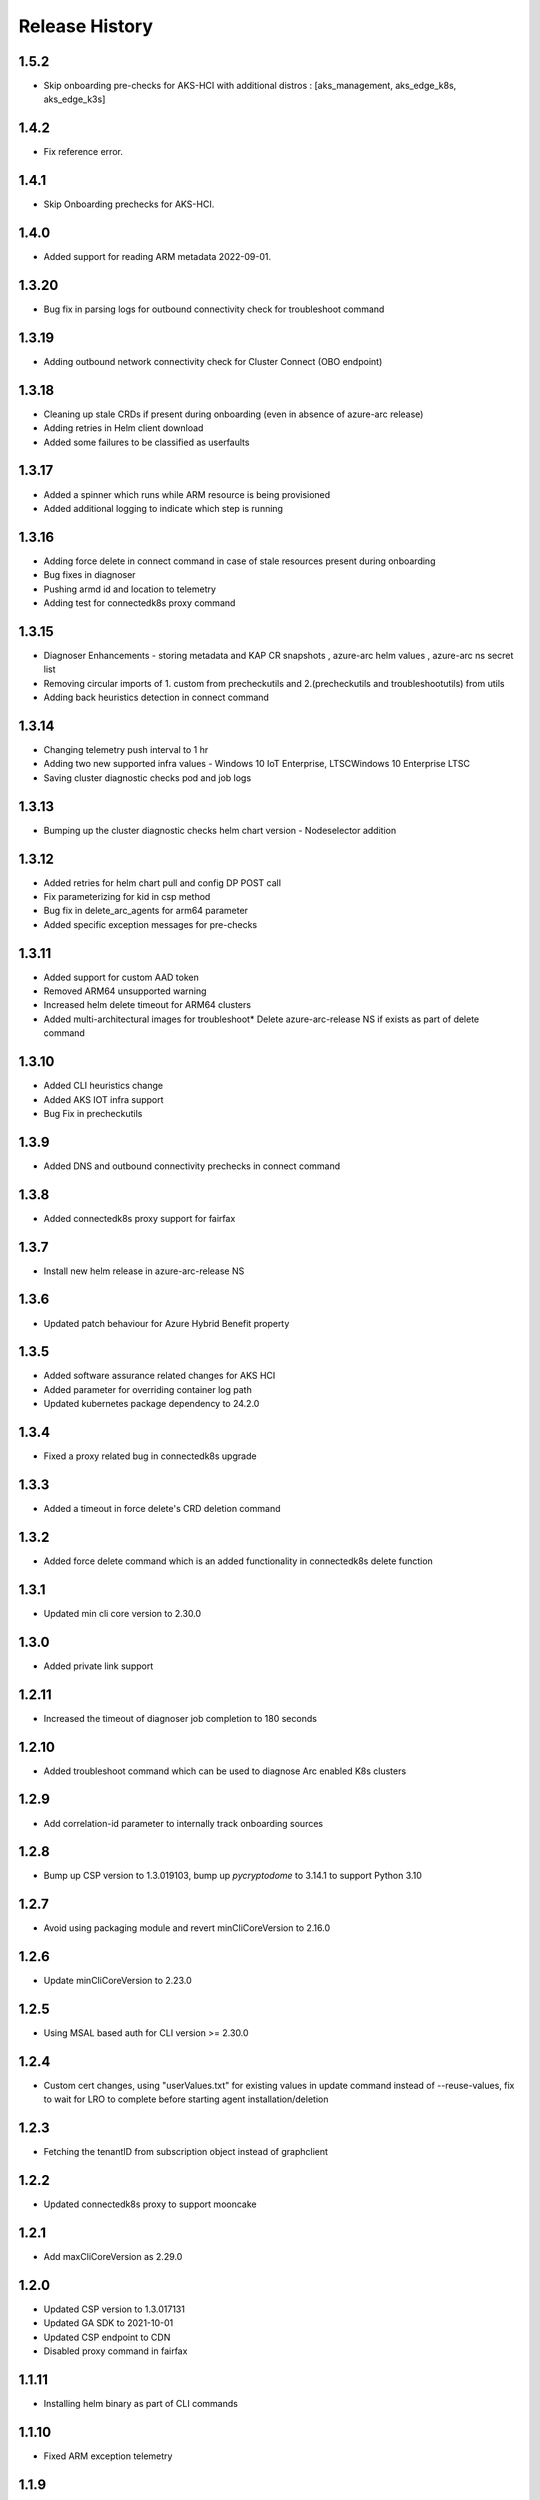 .. :changelog:

Release History
===============

1.5.2
++++++
* Skip onboarding pre-checks for AKS-HCI with additional distros : [aks_management, aks_edge_k8s, aks_edge_k3s]

1.4.2
++++++
* Fix reference error.

1.4.1
++++++
* Skip Onboarding prechecks for AKS-HCI.

1.4.0
++++++
* Added support for reading ARM metadata 2022-09-01.

1.3.20
++++++
* Bug fix in parsing logs for outbound connectivity check for troubleshoot command

1.3.19
++++++
* Adding outbound network connectivity check for Cluster Connect (OBO endpoint)

1.3.18
++++++
* Cleaning up stale CRDs if present during onboarding (even in absence of azure-arc release)
* Adding retries in Helm client download
* Added some failures to be classified as userfaults

1.3.17
++++++
* Added a spinner which runs while ARM resource is being provisioned
* Added additional logging to indicate which step is running

1.3.16
++++++
* Adding force delete in connect command in case of stale resources present during onboarding
* Bug fixes in diagnoser
* Pushing armd id and location to telemetry
* Adding test for connectedk8s proxy command

1.3.15
++++++
* Diagnoser Enhancements - storing metadata and KAP CR snapshots , azure-arc helm values , azure-arc ns secret list
* Removing circular imports of 1. custom from precheckutils and 2.(precheckutils and troubleshootutils) from utils
* Adding back heuristics detection in connect command

1.3.14
++++++
* Changing telemetry push interval to 1 hr
* Adding two new supported infra values - Windows 10 IoT Enterprise, LTSCWindows 10 Enterprise LTSC
* Saving cluster diagnostic checks pod and job logs

1.3.13
++++++
* Bumping up the cluster diagnostic checks helm chart version - Nodeselector addition

1.3.12
++++++
* Added retries for helm chart pull and config DP POST call
* Fix parameterizing for kid in csp method
* Bug fix in delete_arc_agents for arm64 parameter
* Added specific exception messages for pre-checks

1.3.11
++++++
* Added support for custom AAD token
* Removed ARM64 unsupported warning
* Increased helm delete timeout for ARM64 clusters
* Added multi-architectural images for troubleshoot* Delete azure-arc-release NS if exists as part of delete command

1.3.10
++++++
* Added CLI heuristics change
* Added AKS IOT infra support 
* Bug Fix in precheckutils

1.3.9
++++++
* Added DNS and outbound connectivity prechecks in connect command

1.3.8
++++++
* Added connectedk8s proxy support for fairfax

1.3.7
++++++
* Install new helm release in azure-arc-release NS

1.3.6
++++++
* Updated patch behaviour for Azure Hybrid Benefit property

1.3.5
++++++
* Added software assurance related changes for AKS HCI
* Added parameter for overriding container log path
* Updated kubernetes package dependency to 24.2.0

1.3.4
++++++
* Fixed a proxy related bug in connectedk8s upgrade

1.3.3
++++++
* Added a timeout in force delete's CRD deletion command

1.3.2
++++++
* Added force delete command which is an added functionality in connectedk8s delete function

1.3.1
++++++
* Updated min cli core version to 2.30.0

1.3.0
++++++
* Added private link support

1.2.11
++++++
* Increased the timeout of diagnoser job completion to 180 seconds

1.2.10
++++++
* Added troubleshoot command which can be used to diagnose Arc enabled K8s clusters

1.2.9
++++++
* Add correlation-id parameter to internally track onboarding sources

1.2.8
++++++
* Bump up CSP version to 1.3.019103, bump up `pycryptodome` to 3.14.1 to support Python 3.10

1.2.7
++++++
* Avoid using packaging module and revert minCliCoreVersion to 2.16.0

1.2.6
++++++
* Update minCliCoreVersion to 2.23.0

1.2.5
++++++
* Using MSAL based auth for CLI version >= 2.30.0

1.2.4
++++++
* Custom cert changes, using "userValues.txt" for existing values in update command instead of --reuse-values, fix to wait for LRO to complete before starting agent installation/deletion

1.2.3
++++++
* Fetching the tenantID from subscription object instead of graphclient

1.2.2
++++++
* Updated connectedk8s proxy to support mooncake

1.2.1
++++++
* Add maxCliCoreVersion as 2.29.0

1.2.0
++++++
* Updated CSP version to 1.3.017131
* Updated GA SDK to 2021-10-01
* Updated CSP endpoint to CDN
* Disabled proxy command in fairfax

1.1.11
++++++
* Installing helm binary as part of CLI commands

1.1.10
++++++
* Fixed ARM exception telemetry

1.1.9
++++++
* Increase onboarding and upgrade timeout

1.1.8
++++++
* Improve kubernetes distro and infra detection


1.1.7
++++++
* Add non-existing namespace deploy check
* Improve some error and warning experiences


1.1.6
++++++
* Moved to track2 SDK
* `az connectedk8s connect`: Added onboarding timeout parameter
* `az connectedk8s upgrade`: Added upgrade timeout parameter
* Release namespace detection bug fix in multiple commands


1.1.5
++++++
* Add custom-locations oid parameter for spn scenario


1.1.4
++++++
* Add compatible logic for the track 2 migration of resource dependence


1.1.3
++++++
* Fix for list_node() sdk function for AKS v1.19.x clusters
* Some logging and telemetry fixes


1.1.2
++++++
* Fix/remove bug for unused error type import from az cli version 2.16.0+


1.1.1
++++++
* Adapting to the new CLI error handling guidelines


1.1.0
++++++
* Adding enable/disable features support and az connectedk8s proxy

1.0.0
++++++
* Moving to GA API version

0.2.9
++++++
* `az connectedk8s connect`: Added support for disabling auto upgrade of agents
* `az connectedk8s update`: Added support for switching on/off the auto-upgrade
* `az connectedk8s upgrade`: Added support for manual upgrading of agents

0.2.8
++++++
* Added checks for proxy and added disable-proxy
* Updated config dataplane endpoint to support other clouds
* `az connectedk8s connect`: Added support for kubernetes distro/infra parameters and heuristics

0.2.7
++++++
* Fixed dependency version in setup file

0.2.6
++++++
* `az connectedk8s connect`: Added support for proxy cert
* `az connectedk8s update`: Added support for proxy cert

0.2.5
++++++
* `az connectedk8s connect`: Added support for Dogfood cloud
* `az connectedk8s update`: Added support for Dogfood cloud

0.2.4
++++++
* `az connectedk8s connect`: Bug fixes and updated telemetry
* `az connectedk8s delete`: Bug fixes and updated telemetry
* `az connectedk8s update`: Bug fixes and updated telemetry

0.2.3
++++++
* `az connectedk8s connect`: Modified CLI params for proxy
* `az connectedk8s update`: Added update command

0.2.2
++++++
* `az connectedk8s connect`: Added CLI params to support proxy.

0.2.1
++++++
* `az connectedk8s connect`: Added kubernetes distribution.

0.2.0
++++++
* `az connectedk8s connect`: Added telemetry.
* `az connectedk8s delete`: Added telemetry.

0.1.5
++++++
* Initial release.
